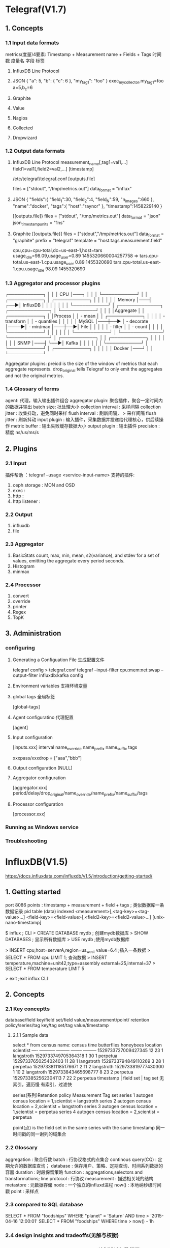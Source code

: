 * Telegraf(V1.7)
** 1. Concepts
*** 1.1 Input data formats
    metrics(度量)4要素:
    Timestamp + Measurement name + Fields + Tags
    时间戳      度量名             字段     标签
    1. InfluxDB Line Protocol
    2. JSON
       {
         "a": 5,
         "b": {
          "c": 6
        },
        "my_tag_1": "foo"
       }
       exec_mycollector,my_tag_1=foo a=5,b_c=6

    3. Graphite
    4. Value
    5. Nagios
    6. Collected
    7. Dropwizard

*** 1.2 Output data formats
    1. InfluxDB Line Protocol
       measurement_name[,tag1=val1,...]  field1=val1[,field2=val2,...]  [timestamp]

       /etc/telegraf/telegraf.conf
       [outputs.file]
         # files = ["stdout"]
         files = ["stdout", "/tmp/metrics.out"]
         data_format = "influx"

    2. JSON
       {
         "fields":{
         "field_1":30,
         "field_2":4,
         "field_N":59,
         "n_images":660
        },
         "name":"docker",
         "tags":{
         "host":"raynor"
        },
         "timestamp":1458229140
       }

       [[outputs.file]}
         files = ["stdout", "/tmp/metrics.out"]
         data_format = "json"
         json_timestamp_units = "1ns"

    3. Graphite
       [[outputs.file}]
         files = ["stdout","/tmp/metrics.out"]
         data_format = "graphite"
         prefix = "telegraf"
         template = "host.tags.measurement.field"

       cpu,cpu=cpu-total,dc=us-east-1,host=tars 
         usage_idle=98.09,usage_user=0.89 1455320660004257758
       =>
       tars.cpu-total.us-east-1.cpu.usage_user 0.89 1455320690
       tars.cpu-total.us-east-1.cpu.usage_idle 98.09 1455320690

*** 1.3 Aggregator and processor plugins
    ┌───────────┐
    │           │
    │    CPU    │───┐
    │           │   │
    └───────────┘   │
                    │
    ┌───────────┐   │                                              ┌───────────┐
    │           │   │                                              │           │
    │  Memory   │───┤                                          ┌──▶│ InfluxDB  │
    │           │   │                                          │   │           │
    └───────────┘   │    ┌─────────────┐     ┌─────────────┐   │   └───────────┘
                    │    │             │     │Aggregate    │   │
    ┌───────────┐   │    │Process      │     │ - mean      │   │   ┌───────────┐
    │           │   │    │ - transform │     │ - quantiles │   │   │           │
    │   MySQL   │───┼──▶ │ - decorate  │────▶│ - min/max   │───┼──▶│   File    │
    │           │   │    │ - filter    │     │ - count     │   │   │           │
    └───────────┘   │    │             │     │             │   │   └───────────┘
                    │    └─────────────┘     └─────────────┘   │
    ┌───────────┐   │                                          │   ┌───────────┐
    │           │   │                                          │   │           │
    │   SNMP    │───┤                                          └──▶│   Kafka   │
    │           │   │                                              │           │
    └───────────┘   │                                              └───────────┘
                    │
    ┌───────────┐   │
    │           │   │
    │  Docker   │───┘
    │           │
    └───────────┘

    Aggregator plugins: preiod   is the size of the window of metrics 
                                 that each aggregate represents.
                        drop_original tells Telegraf to only emit the 
                                      aggregates and not the original metrics.
*** 1.4 Glossary of terms
    agent: 代理，输入输出插件组合
    aggregator plugin: 聚合插件，聚合一定时间内的数据并输出
    batch size: 批处理大小
    collection interval : 采样间隔
    collection jitter : 收集抖动，避免同时采样
    flush interval : 刷新间隔， > 采样间隔
    flush jitter : 刷新抖动
    input plugin : 输入插件，采集数据并投递给代理核心，供后续操作
    metric buffer : 输出失败缓存数据大小
    output plugin : 输出插件
    precision : 精度 ns/us/ms/s
** 2. Plugins
*** 2.1 Input
    插件帮助 ：telegraf --usage <service-input-name>
    支持的插件:
    1. ceph storage : MON and OSD
    2. exec : 
    3. http : 
    4. http listener : 
*** 2.2 Output
    1. influxdb
    2. file
*** 2.3 Aggregator
    1. BasicStats  count, max, min, mean, s2(variance), and stdev for 
                a set of values, emitting the aggregate every period seconds.
    2. Histogram 
    3. minmax
*** 2.4 Processor
    1. convert
    2. override
    3. printer
    4. Regex
    5. TopK
** 3. Administration
*** configuring
**** Generating a Configuation File 生成配置文件
     telegraf config > telegraf.conf
     telegraf --input-filter cpu:mem:net:swap --output-filter influxdb:kafka config
**** Environment variables 支持环境变量
**** global tags 全局标签
     [global-tags]
**** Agent configuratino 代理配置
     [agent]
**** Input configuration
     [inputs.xxx]
       interval 
       name_override 
       name_prefix 
       name_suffix 
       tags

       xxxpass/xxxdrop = ["aaa","bbb"]
**** Output configuration (NULL)
**** Aggregator configuration
     [aggregator.xxx]
     period/delay/drop_original/name_override/name_prefix/name_suffix/tags
**** Processor configuration
     [processor.xxx]
*** Running as Windows service
*** Troubleshooting
* InfluxDB(V1.5)
  https://docs.influxdata.com/influxdb/v1.5/introduction/getting-started/
** 1. Getting started
   port 8086
   points : timestamp + measurement + field + tags ; 类似数据库一条数据记录
            pid         table         (data)  indexed
            <measurement>[,<tag-key>=<tag-value>...]
            <field-key>=<field-value>[,<field2-key>=<field2-value>...] 
            [unix-nano-timestamp]

   $ influx ; CLI
   > CREATE DATABASE mydb ; 创建mydb数据库
   > SHOW DATABASES ; 显示所有数据库
   > USE mydb ;使用mydb数据库
   
   > INSERT cpu,host=serverA,region=us_west value=6.4 ;插入一条数据
   > SELECT * FROM cpu LIMIT 1; 查询数据
   > INSERT temperature,machine=unit42,type=assembly external=25,internal=37
   > SELECT * FROM temperature LIMIT 5
   
   > exit ;exit influx CLI
   
** 2. Concepts
*** 2.1 Key conceptts
    database/field key/field set/field value/measurement/point/
    retention policy/series/tag key/tag set/tag value/timestamp

**** 2.1.1 Sample data
     select * from census
     name: census
     time                butterflies honeybees location scientist
     ----                ----------- --------- -------- ---------
     1529733727009427345 12          23        1        langstroth
     1529733749705364318 1           30        1        perpetua
     1529733765025402403 11          28        1        langstroth
     1529733794849110269 3           28        1        perpetua
     1529733811185176671 2           11        2        langstroth
     1529733819777430300 1           10        2        langstroth
     1529733843465698777 8           23        2        perpetua
     1529733852562304113 7           22        2        perpetua
     timestamp          |       field set    |     tag set 
                              无索引，遍历慢     有索引，过滤快

     series(系列)Retention policy Measurement Tag set
     series 1  autogen          census      location = 1,scientist = langstroth
     series 2  autogen          census      location = 2,scientist = langstroth
     series 3  autogen          census      location = 1,scientist = perpetua
     series 4  autogen          census      location = 2,scientist = perpetua
                              
     point(点) is the field set in the same series with the same timestamp
               同一时间戳的同一谢列的域集合
*** 2.2 Glossary
    aggregation : 聚合行数
    batch : 行协议格式的点集合
    continous query(CQ) : 定期允许的数据库查询；
    database : 保存用户、策略、定期查询、时间系列数据的容器
    duration : 时段保留策略
    function : aggregations,selectors and transformations;
    line protocol : 行协议
    measurement : 描述相关域的结构
    metastore : 元数据存储 
    node : 一个独立的influxd进程
    now() : 本地纳秒级时间戳
    point : 采样点
*** 2.3 compared to SQL database
    SELECT * FROM "foodships" WHERE "planet" = 'Saturn' AND time > '2015-04-16 12:00:01'
    SELECT * FROM "foodships" WHERE time > now() - 1h
*** 2.4 design insights and tradeoffs(见解与权衡)
*** 2.5 scheme design and data layouts(计划设计与数据展示)
    tag 有索引，查询更有效
*** 2.6 In-memory indexing and TSM 
** 3. Guildes
*** 3.1 Writing data with the HTTP API
    创建数据库
    curl -i -XPOST http://localhost:8086/query --data-urlencode "q=CREATE DATABASE mydb"
    插入数据
    curl -i -XPOST 'http://localhost:8086/write?db=mydb' 
    --data-binary 'cpu_load_short,host=server02 value=0.67
    cpu_load_short,host=server02,region=us-west value=0.55 1422568543702900257
    cpu_load_short,direction=in,host=server01,region=us-west value=2.0 14225685437029002
    重文件插入数据
    curl -i -XPOST 'http://localhost:8086/write?db=mydb' --data-binary @cpu_data.txt

    查询数据
    curl -G 'http://localhost:8086/query?pretty=true' --data-urlencode "db=mydb" 
    --data-urlencode "q=SELECT \"value\" FROM \"cpu_load_short\" WHERE \"region\"='us-west'"
    
    curl -G 'http://localhost:8086/query?pretty=true' --data-urlencode "db=mydb" 
    --data-urlencode "q=SELECT \"value\" FROM \"cpu_load_short\" WHERE
    \"region\"='us-west';SELECT count(\"value\") FROM \"cpu_load_short\" WHERE
    \"region\"='us-west'")"

    curl -G 'http://localhost:8086/query' --data-urlencode "db=mydb" 
    --data-urlencode "epoch=s" 
    --data-urlencode "q=SELECT \"value\" FROM \"cpu_load_short\" WHERE \"region\"='us-west'""
** 4. Administration
** 5. Tools
** 6. Influx Query Language
** 7. Write Protocols
** 8. Supported Protocols
** 9. High availability
** 10. Troubleshooting